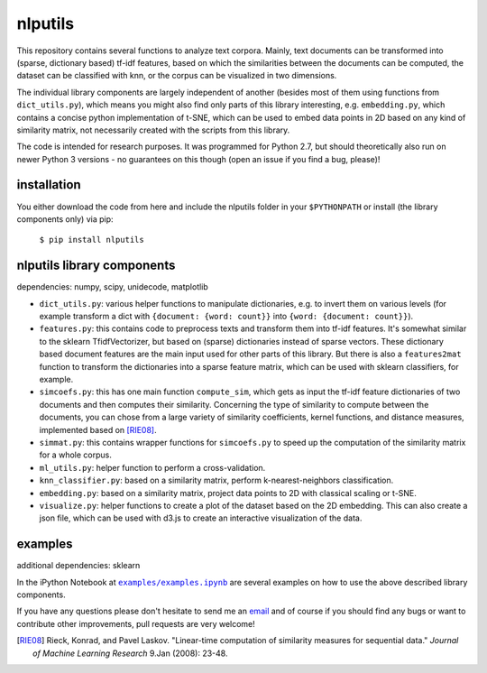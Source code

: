 nlputils
========

This repository contains several functions to analyze text corpora.
Mainly, text documents can be transformed into (sparse, dictionary based) tf-idf features, based on which the similarities between the documents can be computed, the dataset can be classified with knn, or the corpus can be visualized in two dimensions. 

The individual library components are largely independent of another (besides most of them using functions from ``dict_utils.py``), which means you might also find only parts of this library interesting, e.g. ``embedding.py``, which contains a concise python implementation of t-SNE, which can be used to embed data points in 2D based on any kind of similarity matrix, not necessarily created with the scripts from this library.

The code is intended for research purposes. It was programmed for Python 2.7, but should theoretically also run on newer Python 3 versions - no guarantees on this though (open an issue if you find a bug, please)!

installation
------------
You either download the code from here and include the nlputils folder in your ``$PYTHONPATH`` or install (the library components only) via pip:

    ``$ pip install nlputils``

nlputils library components
---------------------------

dependencies: numpy, scipy, unidecode, matplotlib

- ``dict_utils.py``: various helper functions to manipulate dictionaries, e.g. to invert them on various levels (for example transform a dict with ``{document: {word: count}}`` into ``{word: {document: count}}``).
- ``features.py``: this contains code to preprocess texts and transform them into tf-idf features. It's somewhat similar to the sklearn TfidfVectorizer, but based on (sparse) dictionaries instead of sparse vectors. These dictionary based document features are the main input used for other parts of this library. But there is also a ``features2mat`` function to transform the dictionaries into a sparse feature matrix, which can be used with sklearn classifiers, for example.
- ``simcoefs.py``: this has one main function ``compute_sim``, which gets as input the tf-idf feature dictionaries of two documents and then computes their similarity. Concerning the type of similarity to compute between the documents, you can chose from a large variety of similarity coefficients, kernel functions, and distance measures, implemented based on [RIE08]_.
- ``simmat.py``: this contains wrapper functions for ``simcoefs.py`` to speed up the computation of the similarity matrix for a whole corpus.
- ``ml_utils.py``: helper function to perform a cross-validation.
- ``knn_classifier.py``: based on a similarity matrix, perform k-nearest-neighbors classification.
- ``embedding.py``: based on a similarity matrix, project data points to 2D with classical scaling or t-SNE.
- ``visualize.py``: helper functions to create a plot of the dataset based on the 2D embedding. This can also create a json file, which can be used with d3.js to create an interactive visualization of the data.

examples
--------

additional dependencies: sklearn

In the iPython Notebook at |examples/examples.ipynb|_ are several examples on how to use the above described library components.

.. |examples/examples.ipynb| replace:: ``examples/examples.ipynb``
.. _examples/examples.ipynb: https://github.com/cod3licious/nlputils/blob/master/examples/examples.ipynb

If you have any questions please don't hesitate to send me an `email <mailto:cod3licious@gmail.com>`_ and of course if you should find any bugs or want to contribute other improvements, pull requests are very welcome!

.. [RIE08] Rieck, Konrad, and Pavel Laskov. "Linear-time computation of similarity measures for sequential data." *Journal of Machine Learning Research* 9.Jan (2008): 23-48.
